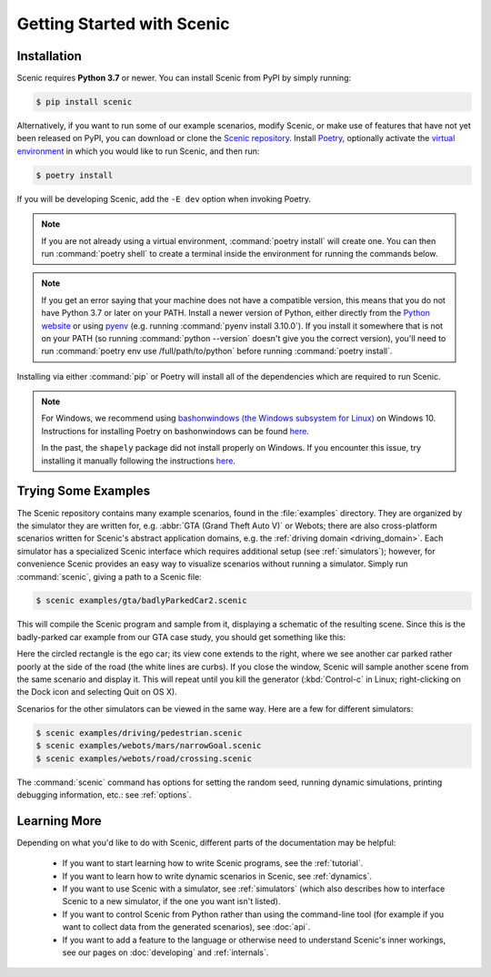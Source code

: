 ..  _quickstart:

Getting Started with Scenic
===========================

Installation
------------

Scenic requires **Python 3.7** or newer.
You can install Scenic from PyPI by simply running:

.. code-block:: console

	$ pip install scenic

Alternatively, if you want to run some of our example scenarios, modify Scenic, or make use of features that have not yet been released on PyPI, you can download or clone the `Scenic repository <https://github.com/BerkeleyLearnVerify/Scenic>`_.
Install `Poetry <https://python-poetry.org/>`_, optionally activate the `virtual environment <https://docs.python.org/3/tutorial/venv.html>`_ in which you would like to run Scenic, and then run:

.. code-block:: console

	$ poetry install

If you will be developing Scenic, add the ``-E dev`` option when invoking Poetry.

.. note::

	If you are not already using a virtual environment, :command:`poetry install` will
	create one. You can then run :command:`poetry shell` to create a terminal inside the
	environment for running the commands below.

.. note::

	If you get an error saying that your machine does not have a compatible version, this means that you do not have Python 3.7 or later on your PATH.
	Install a newer version of Python, either directly from the `Python website <https://www.python.org/downloads/>`_ or using `pyenv <https://github.com/pyenv/pyenv>`_ (e.g. running :command:`pyenv install 3.10.0`).
	If you install it somewhere that is not on your PATH (so running :command:`python --version` doesn't give you the correct version), you'll need to run :command:`poetry env use /full/path/to/python` before running :command:`poetry install`.

Installing via either :command:`pip` or Poetry will install all of the dependencies which are required to run Scenic.

.. note::

	For Windows, we recommend using `bashonwindows (the Windows subsystem for Linux) <https://docs.microsoft.com/en-us/windows/wsl/install-win10>`_ on Windows 10.  Instructions for installing Poetry on bashonwindows can be found `here <https://python-poetry.org/docs/#osx-linux-bashonwindows-install-instructions>`__.

	In the past, the ``shapely`` package did not install properly on Windows.
	If you encounter this issue, try installing it manually following the instructions `here <https://github.com/Toblerity/Shapely#built-distributions>`__.

Trying Some Examples
--------------------

The Scenic repository contains many example scenarios, found in the :file:`examples` directory.
They are organized by the simulator they are written for, e.g. :abbr:`GTA (Grand Theft Auto V)` or Webots; there are also cross-platform scenarios written for Scenic's abstract application domains, e.g. the :ref:`driving domain <driving_domain>`.
Each simulator has a specialized Scenic interface which requires additional setup (see :ref:`simulators`); however, for convenience Scenic provides an easy way to visualize scenarios without running a simulator.
Simply run :command:`scenic`, giving a path to a Scenic file:

.. code-block:: console

	$ scenic examples/gta/badlyParkedCar2.scenic

This will compile the Scenic program and sample from it, displaying a schematic of the resulting scene.
Since this is the badly-parked car example from our GTA case study, you should get something like this:

.. image:: images/badlyParkedCar2.png

Here the circled rectangle is the ego car; its view cone extends to the right, where we see another car parked rather poorly at the side of the road (the white lines are curbs).
If you close the window, Scenic will sample another scene from the same scenario and display it.
This will repeat until you kill the generator (:kbd:`Control-c` in Linux; right-clicking on the Dock icon and selecting Quit on OS X).

Scenarios for the other simulators can be viewed in the same way.
Here are a few for different simulators:

.. code-block:: console

	$ scenic examples/driving/pedestrian.scenic
	$ scenic examples/webots/mars/narrowGoal.scenic
	$ scenic examples/webots/road/crossing.scenic

.. image:: images/pedestrian.png
   :width: 36%
.. image:: images/narrowGoal.png
   :width: 26%
.. image:: images/crossing.png
   :width: 36%

The :command:`scenic` command has options for setting the random seed, running dynamic
simulations, printing debugging information, etc.: see :ref:`options`.

Learning More
-------------

Depending on what you'd like to do with Scenic, different parts of the documentation may be helpful:

	* If you want to start learning how to write Scenic programs, see the :ref:`tutorial`.

	* If you want to learn how to write dynamic scenarios in Scenic, see :ref:`dynamics`.

	* If you want to use Scenic with a simulator, see :ref:`simulators` (which also describes how to interface Scenic to a new simulator, if the one you want isn't listed).

	* If you want to control Scenic from Python rather than using the command-line tool (for example if you want to collect data from the generated scenarios), see :doc:`api`.

	* If you want to add a feature to the language or otherwise need to understand Scenic's inner workings, see our pages on :doc:`developing` and :ref:`internals`.
